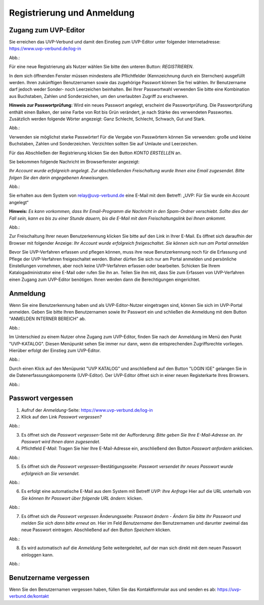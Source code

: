 Registrierung und Anmeldung
============================

Zugang zum UVP-Editor
---------------------

Sie erreichen das UVP-Verbund und damit den Einstieg zum UVP-Editor unter folgender Internetadresse: https://www.uvp-verbund.de/log-in

.. img:: anmeldung.png
Abb.:

Für eine neue Registrierung als Nutzer wählen Sie bitte den unteren Button:
*REGISTRIEREN*. 

In dem sich öffnenden Fenster müssen mindestens alle Pflichtfelder (Kennzeichnung durch ein Sternchen) ausgefüllt werden.
Ihren zukünftigen Benutzernamen sowie das zugehörige Passwort können Sie frei wählen. Ihr Benutzername darf jedoch weder Sonder- noch Leerzeichen beinhalten. Bei Ihrer Passwortwahl verwenden Sie bitte eine Kombination aus Buchstaben, Zahlen und Sonderzeichen, um den unerlaubten Zugriff zu erschweren.

**Hinweis zur Passwortprüfung:**
Wird ein neues Passwort angelegt, erscheint die Passwortprüfung. Die Passwortprüfung enthält einen Balken, der seine Farbe von Rot bis Grün verändert, je nach Stärke des verwendeten Passwortes. Zusätzlich werden folgende Wörter angezeigt: Ganz Schlecht, Schlecht, Schwach, Gut und Stark.

Abb.:

Verwenden sie möglichst starke Passwörter!
Für die Vergabe von Passwörtern können Sie verwenden: große und kleine Buchstaben, Zahlen und Sonderzeichen. Verzichten sollten Sie auf Umlaute und Leerzeichen.

Für das Abschließen der Registrierung klicken Sie den Button *KONTO ERSTELLEN* an.

Sie bekommen folgende Nachricht im Browserfenster angezeigt:

*Ihr Account wurde erfolgreich angelegt. Zur abschließenden Freischaltung wurde Ihnen eine Email zugesendet. Bitte folgen Sie den darin angegebenen Anweisungen.*

Abb.:

Sie erhalten aus dem System von relay@uvp-verbund.de eine E-Mail mit dem Betreff: „UVP: Für Sie wurde ein Account angelegt“ 

**Hinweis:**
*Es kann vorkommen, dass Ihr Email-Programm die Nachricht in den Spam-Ordner verschiebt. Sollte dies der Fall sein, kann es bis zu einer Stunde dauern, bis die E-Mail mit dem Freischaltungslink bei Ihnen ankommt.*

Abb.:

Zur Freischaltung Ihrer neuen Benutzerkennung klicken Sie bitte auf den Link in Ihrer E-Mail. Es öffnet sich daraufhin der Browser mit folgender Anzeige: *Ihr Account wurde erfolgreich freigeschaltet. Sie können sich nun am Portal anmelden*

Bevor Sie UVP-Verfahren erfassen und pflegen können, muss ihre neue Benutzerkennung noch für die Erfassung und Pflege der UVP-Verfahren freigeschaltet werden. Bisher dürfen Sie sich nur am Portal anmelden und persönliche Einstellungen vornehmen, aber noch keine UVP-Verfahren erfassen oder bearbeiten. 
Schicken Sie Ihrem Katalogadministrator eine E-Mail oder rufen Sie ihn an. Teilen Sie ihm mit, dass Sie zum Erfassen von UVP-Verfahren einen Zugang zum UVP-Editor benötigen. Ihnen werden dann die Berechtigungen eingerichtet.


Anmeldung
---------

Wenn Sie eine Benutzerkennung haben und als UVP-Editor-Nutzer eingetragen sind, können Sie sich im UVP-Portal anmelden. Geben Sie bitte Ihren Benutzernamen sowie Ihr Passwort ein und schließen die Anmeldung mit dem Button "ANMELDEN INTERNER BEREICH" ab.

Abb.: 

Im Unterschied zu einem Nutzer ohne Zugang zum UVP-Editor, finden Sie nach der Anmeldung im Menü den Punkt "UVP-KATALOG". Diesen Menüpunkt sehen Sie immer nur dann, wenn die entsprechenden Zugriffsrechte vorliegen. Hierüber erfolgt der Einstieg zum UVP-Editor. 

Abb.: 

Durch einen Klick auf den Menüpunkt "UVP KATALOG" und anschließend auf den Button "LOGIN IGE" gelangen Sie in die Datenerfassungskomponente (UVP-Editor). Der UVP-Editor öffnet sich in einer neuen Registerkarte Ihres Browsers. 

Abb.: 

Passwort vergessen
------------------

1. Aufruf der *Anmeldung*-Seite: https://www.uvp-verbund.de/log-in
2. Klick auf den Link *Passwort vergessen?*

Abb.:

3. Es öffnet sich die *Passwort vergessen*-Seite mit der Aufforderung: *Bitte geben Sie Ihre E-Mail-Adresse an. Ihr Passwort wird Ihnen dann zugesendet.*
4. Pflichtfeld *E-Mail*: Tragen Sie hier Ihre E-Mail-Adresse ein, anschließend den Button *Passwort anfordern* anklicken.

Abb.:

5. Es öffnet sich die *Passwort vergessen*-Bestätigungsseite: *Passwort versendet Ihr neues Passwort wurde erfolgreich an Sie versendet.*

Abb.:

6. Es erfolgt eine automatische E-Mail aus dem System mit Betreff *UVP: Ihre Anfrage* Hier auf die URL unterhalb von *Sie können Ihr Passwort über folgende URL ändern:* klicken.

Abb.:

7. Es öffnet sich die *Passwort vergessen* Änderungsseite: *Passwort ändern - Ändern Sie bitte Ihr Passwort und melden Sie sich dann bitte erneut an.* Hier im Feld *Benutzername* den Benutzernamen und darunter zweimal das neue Passwort eintragen. Abschließend auf den Button *Speichern* klicken.

Abb.:

8. Es wird automatisch auf die *Anmeldung* Seite weitergeleitet, auf der man sich direkt mit dem neuen Passwort einloggen kann.

Abb.:


Benutzername vergessen
----------------------

Wenn Sie den Benutzernamen vergessen haben, füllen Sie das Kontaktformular aus und senden es ab: https://uvp-verbund.de/kontakt
